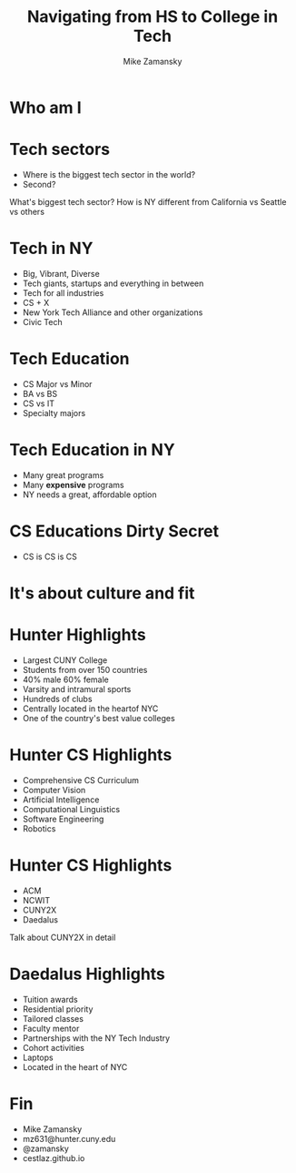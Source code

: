 #+REVEAL_ROOT: ../reveal.js/
#+REVEAL_THEME: serif
#+OPTIONS: toc:nil num:nil date:nil email:t 
#+OPTIONS: reveal_title_slide:"<h3>%t</h3><br><h3>%a<br>mz631@hunter.cuny.edu</h3><p><h3>@zamansky</h3><h3>cestlaz.github.io</h3>"
#+TITLE:  Navigating from HS to College in Tech
#+AUTHOR: Mike Zamansky
#+EMAIL: Email: mz631@hunter.cuny.edu<br>Twitter: @zamansky


* Who am I


* Tech sectors
#+ATTR_REVEAL: :frag (t)
- Where is the biggest tech sector in the world?
- Second?
#+BEGIN_NOTES
What's biggest tech sector? 
How is NY different from California vs Seattle vs others
#+END_NOTES

* Tech in NY
#+ATTR_REVEAL: :frag (t)
- Big, Vibrant, Diverse
- Tech giants, startups and everything in between
- Tech for all industries
- CS + X
- New York Tech Alliance and other organizations
- Civic Tech

* Tech Education
#+ATTR_REVEAL: frag (t)
- CS Major vs Minor
- BA vs BS
- CS vs IT
- Specialty majors

* Tech Education in NY
#+ATTR_REVEAL: :frag (t)
- Many great programs
- Many *expensive* programs
- NY needs a great, affordable option

* CS Educations Dirty Secret
#+ATTR_REVEAL: :frag (t)
- CS is CS is CS
* It's about culture and fit

* Hunter Highlights
- Largest CUNY College
- Students from over 150 countries
- 40% male 60% female
- Varsity and intramural sports
- Hundreds of clubs
- Centrally located in the heartof NYC
- One of the country's best value colleges
* Hunter CS Highlights
- Comprehensive CS Curriculum
- Computer Vision
- Artificial Intelligence
- Computational Linguistics
- Software Engineering
- Robotics

* Hunter CS Highlights
- ACM
- NCWIT
- CUNY2X
- Daedalus
#+BEGIN_NOTES
Talk about CUNY2X in detail
#+END_NOTES

* Daedalus Highlights
- Tuition awards
- Residential priority
- Tailored classes
- Faculty mentor
- Partnerships with the NY Tech Industry
- Cohort activities
- Laptops
- Located in the heart of NYC
* Fin
- Mike Zamansky
- mz631@hunter.cuny.edu
- @zamansky
- cestlaz.github.io

